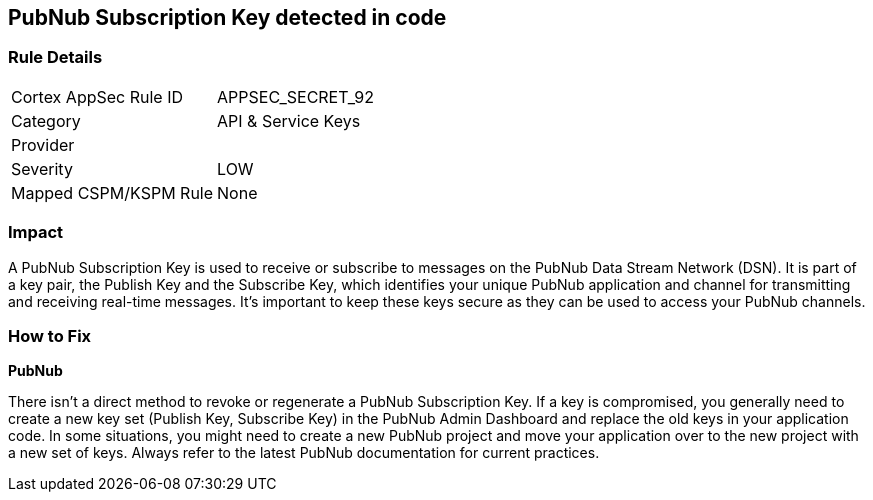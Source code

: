 == PubNub Subscription Key detected in code


=== Rule Details

[cols="1,2"]
|===
|Cortex AppSec Rule ID |APPSEC_SECRET_92
|Category |API & Service Keys
|Provider |
|Severity |LOW
|Mapped CSPM/KSPM Rule |None
|===




=== Impact
A PubNub Subscription Key is used to receive or subscribe to messages on the PubNub Data Stream Network (DSN). It is part of a key pair, the Publish Key and the Subscribe Key, which identifies your unique PubNub application and channel for transmitting and receiving real-time messages. It's important to keep these keys secure as they can be used to access your PubNub channels.


=== How to Fix


*PubNub*

There isn't a direct method to revoke or regenerate a PubNub Subscription Key. If a key is compromised, you generally need to create a new key set (Publish Key, Subscribe Key) in the PubNub Admin Dashboard and replace the old keys in your application code. In some situations, you might need to create a new PubNub project and move your application over to the new project with a new set of keys. Always refer to the latest PubNub documentation for current practices.
